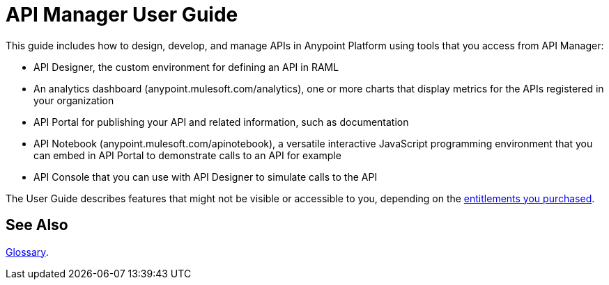= API Manager User Guide
:keywords: user guide, api

This guide includes how to design, develop, and manage APIs in Anypoint Platform using tools that you access from API Manager:

* API Designer, the custom environment for defining an API in RAML

* An analytics dashboard (anypoint.mulesoft.com/analytics), one or more charts that display metrics for the APIs registered in your organization

* API Portal for publishing your API and related information, such as documentation

* API Notebook (anypoint.mulesoft.com/apinotebook), a versatile interactive JavaScript programming environment that you can embed in API Portal to demonstrate calls to an API for example

* API Console that you can use with API Designer to simulate calls to the API

The User Guide describes features that might not be visible or accessible to you, depending on the link:/release-notes/api-manager-release-notes#april-2016-release[entitlements you purchased].

== See Also

link:/api-manager/anypoint-platform-glossary[Glossary].
